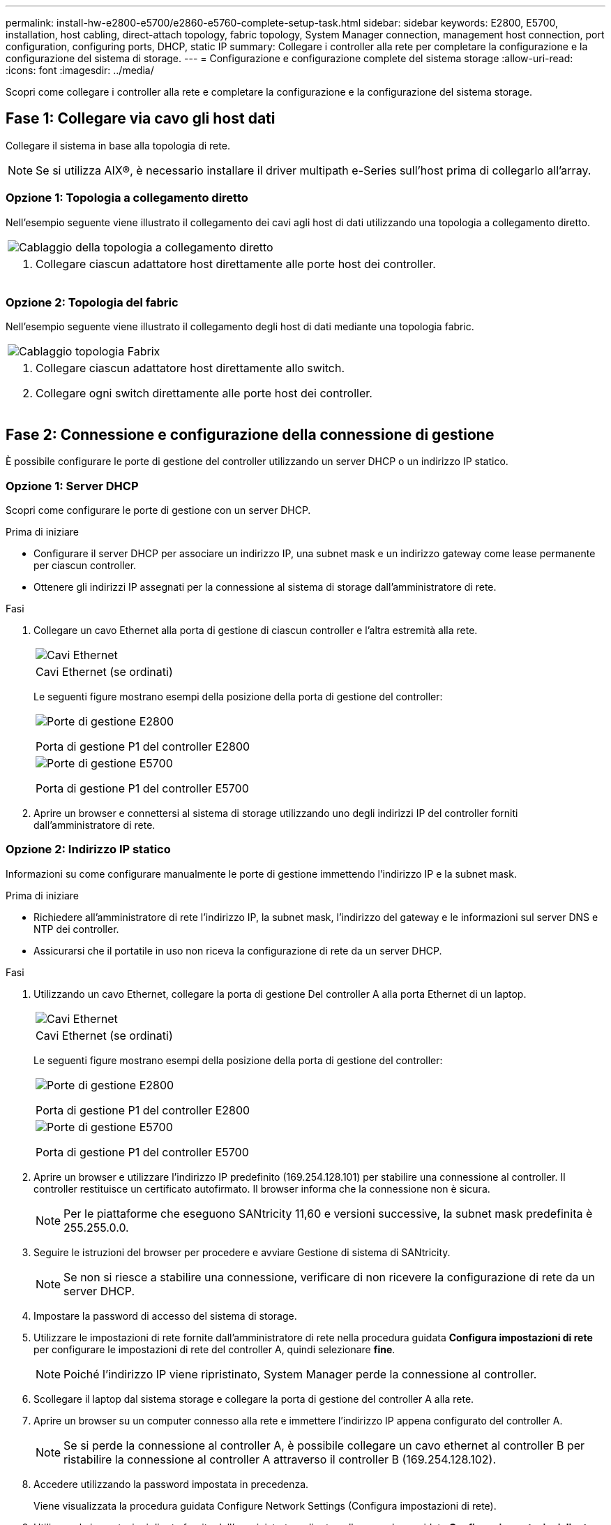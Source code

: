 ---
permalink: install-hw-e2800-e5700/e2860-e5760-complete-setup-task.html 
sidebar: sidebar 
keywords: E2800, E5700, installation, host cabling, direct-attach topology, fabric topology, System Manager connection, management host connection, port configuration, configuring ports, DHCP, static IP 
summary: Collegare i controller alla rete per completare la configurazione e la configurazione del sistema di storage. 
---
= Configurazione e configurazione complete del sistema storage
:allow-uri-read: 
:icons: font
:imagesdir: ../media/


[role="lead"]
Scopri come collegare i controller alla rete e completare la configurazione e la configurazione del sistema storage.



== Fase 1: Collegare via cavo gli host dati

Collegare il sistema in base alla topologia di rete.


NOTE: Se si utilizza AIX®, è necessario installare il driver multipath e-Series sull'host prima di collegarlo all'array.



=== Opzione 1: Topologia a collegamento diretto

Nell'esempio seguente viene illustrato il collegamento dei cavi agli host di dati utilizzando una topologia a collegamento diretto.

|===


 a| 
image:../media/4U_DirectTopology.png["Cablaggio della topologia a collegamento diretto"]
 a| 
. Collegare ciascun adattatore host direttamente alle porte host dei controller.


|===


=== Opzione 2: Topologia del fabric

Nell'esempio seguente viene illustrato il collegamento degli host di dati mediante una topologia fabric.

|===


 a| 
image:../media/4U_FabricTopology.png["Cablaggio topologia Fabrix"]
 a| 
. Collegare ciascun adattatore host direttamente allo switch.
. Collegare ogni switch direttamente alle porte host dei controller.


|===


== Fase 2: Connessione e configurazione della connessione di gestione

È possibile configurare le porte di gestione del controller utilizzando un server DHCP o un indirizzo IP statico.



=== Opzione 1: Server DHCP

Scopri come configurare le porte di gestione con un server DHCP.

.Prima di iniziare
* Configurare il server DHCP per associare un indirizzo IP, una subnet mask e un indirizzo gateway come lease permanente per ciascun controller.
* Ottenere gli indirizzi IP assegnati per la connessione al sistema di storage dall'amministratore di rete.


.Fasi
. Collegare un cavo Ethernet alla porta di gestione di ciascun controller e l'altra estremità alla rete.
+
|===


 a| 
image:../media/cable_ethernet_inst-hw-e2800-e5700.png["Cavi Ethernet"]
 a| 
Cavi Ethernet (se ordinati)

|===
+
Le seguenti figure mostrano esempi della posizione della porta di gestione del controller:

+
|===


 a| 
image:../media/e2800_mgmt_ports.png["Porte di gestione E2800"]

Porta di gestione P1 del controller E2800
 a| 
image:../media/e5700_mgmt_ports.png["Porte di gestione E5700"]

Porta di gestione P1 del controller E5700

|===
. Aprire un browser e connettersi al sistema di storage utilizzando uno degli indirizzi IP del controller forniti dall'amministratore di rete.




=== Opzione 2: Indirizzo IP statico

Informazioni su come configurare manualmente le porte di gestione immettendo l'indirizzo IP e la subnet mask.

.Prima di iniziare
* Richiedere all'amministratore di rete l'indirizzo IP, la subnet mask, l'indirizzo del gateway e le informazioni sul server DNS e NTP dei controller.
* Assicurarsi che il portatile in uso non riceva la configurazione di rete da un server DHCP.


.Fasi
. Utilizzando un cavo Ethernet, collegare la porta di gestione Del controller A alla porta Ethernet di un laptop.
+
|===


 a| 
image:../media/cable_ethernet_inst-hw-e2800-e5700.png["Cavi Ethernet"]
 a| 
Cavi Ethernet (se ordinati)

|===
+
Le seguenti figure mostrano esempi della posizione della porta di gestione del controller:

+
|===


 a| 
image:../media/e2800_mgmt_ports.png["Porte di gestione E2800"]

Porta di gestione P1 del controller E2800
 a| 
image:../media/e5700_mgmt_ports.png["Porte di gestione E5700"]

Porta di gestione P1 del controller E5700

|===
. Aprire un browser e utilizzare l'indirizzo IP predefinito (169.254.128.101) per stabilire una connessione al controller. Il controller restituisce un certificato autofirmato. Il browser informa che la connessione non è sicura.
+

NOTE: Per le piattaforme che eseguono SANtricity 11,60 e versioni successive, la subnet mask predefinita è 255.255.0.0.

. Seguire le istruzioni del browser per procedere e avviare Gestione di sistema di SANtricity.
+

NOTE: Se non si riesce a stabilire una connessione, verificare di non ricevere la configurazione di rete da un server DHCP.

. Impostare la password di accesso del sistema di storage.
. Utilizzare le impostazioni di rete fornite dall'amministratore di rete nella procedura guidata *Configura impostazioni di rete* per configurare le impostazioni di rete del controller A, quindi selezionare *fine*.
+

NOTE: Poiché l'indirizzo IP viene ripristinato, System Manager perde la connessione al controller.

. Scollegare il laptop dal sistema storage e collegare la porta di gestione del controller A alla rete.
. Aprire un browser su un computer connesso alla rete e immettere l'indirizzo IP appena configurato del controller A.
+

NOTE: Se si perde la connessione al controller A, è possibile collegare un cavo ethernet al controller B per ristabilire la connessione al controller A attraverso il controller B (169.254.128.102).

. Accedere utilizzando la password impostata in precedenza.
+
Viene visualizzata la procedura guidata Configure Network Settings (Configura impostazioni di rete).

. Utilizzare le impostazioni di rete fornite dall'amministratore di rete nella procedura guidata *Configura impostazioni di rete* per configurare le impostazioni di rete del controller B, quindi selezionare *fine*.
. Collegare il controller B alla rete.
. Convalidare le impostazioni di rete del controller B inserendo l'indirizzo IP appena configurato del controller B in un browser.
+

NOTE: Se si perde la connessione al controller B, è possibile utilizzare la connessione precedentemente convalidata al controller A per ristabilire la connessione al controller B attraverso il controller A.





== Fase 3: Configurare e gestire il sistema storage

Dopo aver installato l'hardware, utilizzare il software SANtricity per configurare e gestire il sistema di storage.

.Prima di iniziare
* Configurare le porte di gestione.
* Verificare e registrare la password e gli indirizzi IP.


.Fasi
. Utilizza il software SANtricity per configurare e gestire gli array di storage.
. Nella configurazione di rete più semplice, collegare il controller a un browser Web e utilizzare Gestione di sistema di SANtricity per gestire un singolo array di storage della serie E2800 o E5700.


|===


 a| 
image:../media/management_s_g2285tation_inst-hw-e2800-e5700_g2285.png["Accedere a System Manager per configurare le porte di gestione"]
 a| 
Per accedere a System Manager, utilizzare gli stessi indirizzi IP utilizzati per configurare le porte di gestione.

|===